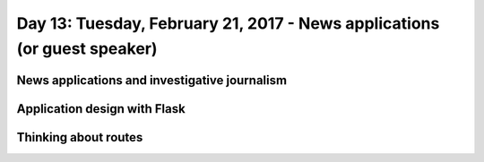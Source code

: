 ***************************************************
Day 13: Tuesday, February 21, 2017 - News applications (or guest speaker)
***************************************************



News applications and investigative journalism
==============================================


Application design with Flask
=============================

Thinking about routes
=====================
